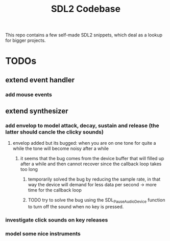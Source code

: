 #+TITLE: SDL2 Codebase
#+OPTIONS: tex:t
#+OPTIONS: toc:nil

This repo contains a few self-made SDL2 snippets, which deal as a lookup for bigger projects.

* TODOs
** extend event handler
*** add mouse events
** extend synthesizer
*** add envelop to model attack, decay, sustain and release (the latter should cancle the clicky sounds)
**** envelop added but its bugged: when you are on one tone for quite a while the tone will become noisy after a while
***** it seems that the bug comes from the device buffer that will filled up after a while and then cannot recover since the callback loop takes too long
****** temporarily solved the bug by reducing the sample rate, in that way the device will demand for less data per second -> more time for the callback loop
****** TODO try to solve the bug using the SDL_PauseAudioDevice function to turn off the sound when no key is pressed.
*** investigate click sounds on key releases
*** model some nice instruments
